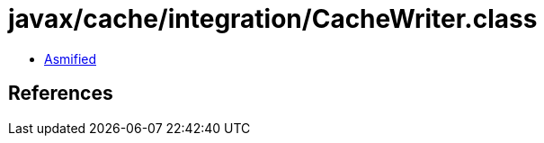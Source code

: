 = javax/cache/integration/CacheWriter.class

 - link:CacheWriter-asmified.java[Asmified]

== References

